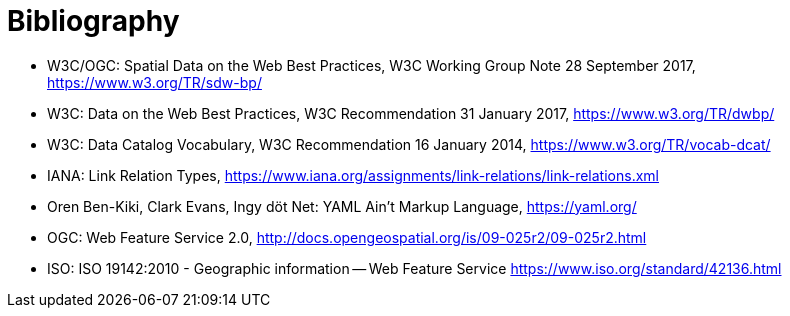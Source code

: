[appendix]
:appendix-caption: Annex
[[Bibliography]]
= Bibliography

* [[SDWBP]] W3C/OGC: Spatial Data on the Web Best Practices, W3C Working Group Note 28 September 2017, https://www.w3.org/TR/sdw-bp/
* [[DWBP]] W3C: Data on the Web Best Practices, W3C Recommendation 31 January 2017, https://www.w3.org/TR/dwbp/
* [[DCAT]] W3C: Data Catalog Vocabulary, W3C Recommendation 16 January 2014, https://www.w3.org/TR/vocab-dcat/
* [[link-relations]] IANA: Link Relation Types, https://www.iana.org/assignments/link-relations/link-relations.xml
* [[YAML]] Oren Ben-Kiki, Clark Evans, Ingy döt Net: YAML Ain't Markup Language, https://yaml.org/
* [[WFS20]] OGC: Web Feature Service 2.0, http://docs.opengeospatial.org/is/09-025r2/09-025r2.html
* [[ISO19142]] ISO: ISO 19142:2010 - Geographic information -- Web Feature Service https://www.iso.org/standard/42136.html
